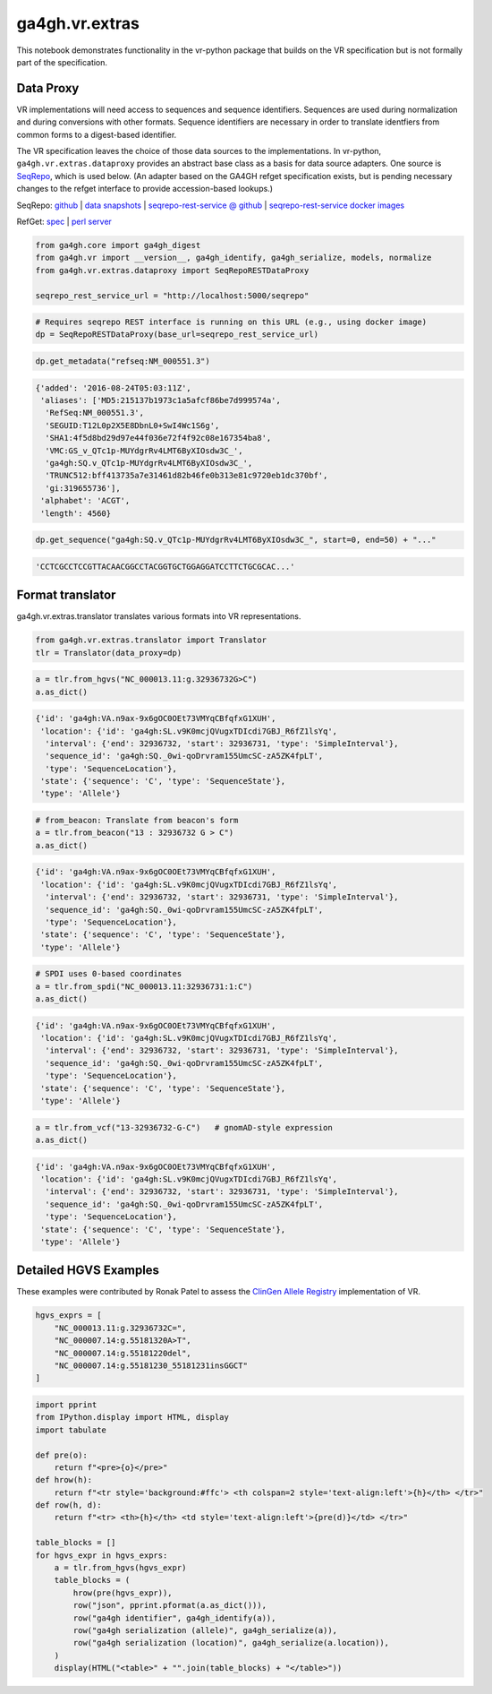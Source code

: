 
ga4gh.vr.extras
===============

This notebook demonstrates functionality in the vr-python package that
builds on the VR specification but is not formally part of the
specification.

Data Proxy
----------

VR implementations will need access to sequences and sequence
identifiers. Sequences are used during normalization and during
conversions with other formats. Sequence identifiers are necessary in
order to translate identfiers from common forms to a digest-based
identifier.

The VR specification leaves the choice of those data sources to the
implementations. In vr-python, ``ga4gh.vr.extras.dataproxy`` provides an
abstract base class as a basis for data source adapters. One source is
`SeqRepo <https://github.com/biocommons/biocommons.seqrepo/>`__, which
is used below. (An adapter based on the GA4GH refget specification
exists, but is pending necessary changes to the refget interface to
provide accession-based lookups.)

SeqRepo: `github <https://github.com/biocommons/biocommons.seqrepo/>`__
\| `data snapshots <http://dl.biocommons.org/seqrepo/>`__ \|
`seqrepo-rest-service @
github <https://github.com/biocommons/seqrepo-rest-service>`__ \|
`seqrepo-rest-service docker
images <https://cloud.docker.com/u/biocommons/repository/docker/biocommons/seqrepo-rest-service>`__

RefGet: `spec <https://samtools.github.io/hts-specs/refget.html>`__ \|
`perl server <https://github.com/andrewyatz/refget-server-perl>`__

.. code:: ipython3

    from ga4gh.core import ga4gh_digest
    from ga4gh.vr import __version__, ga4gh_identify, ga4gh_serialize, models, normalize
    from ga4gh.vr.extras.dataproxy import SeqRepoRESTDataProxy
    
    seqrepo_rest_service_url = "http://localhost:5000/seqrepo"

.. code:: ipython3

    # Requires seqrepo REST interface is running on this URL (e.g., using docker image)
    dp = SeqRepoRESTDataProxy(base_url=seqrepo_rest_service_url)

.. code:: ipython3

    dp.get_metadata("refseq:NM_000551.3")

.. code:: python

    {'added': '2016-08-24T05:03:11Z',
     'aliases': ['MD5:215137b1973c1a5afcf86be7d999574a',
      'RefSeq:NM_000551.3',
      'SEGUID:T12L0p2X5E8DbnL0+SwI4Wc1S6g',
      'SHA1:4f5d8bd29d97e44f036e72f4f92c08e167354ba8',
      'VMC:GS_v_QTc1p-MUYdgrRv4LMT6ByXIOsdw3C_',
      'ga4gh:SQ.v_QTc1p-MUYdgrRv4LMT6ByXIOsdw3C_',
      'TRUNC512:bff413735a7e31461d82b46fe0b313e81c9720eb1dc370bf',
      'gi:319655736'],
     'alphabet': 'ACGT',
     'length': 4560}



.. code:: ipython3

    dp.get_sequence("ga4gh:SQ.v_QTc1p-MUYdgrRv4LMT6ByXIOsdw3C_", start=0, end=50) + "..."


.. code:: python

    'CCTCGCCTCCGTTACAACGGCCTACGGTGCTGGAGGATCCTTCTGCGCAC...'



Format translator
-----------------

ga4gh.vr.extras.translator translates various formats into VR
representations.

.. raw:: html

   <div>
   <div style="border-radius: 10px; width: 80%; margin: 0 auto; padding: 5px; background: #d9ead3; border: 2pt solid #274e13; color: #274e13">
   <span style="font-size: 200%">🚀</span> The examples below use the same variant in 4 formats: HGVS, beacon, spdi, and VCF/gnomAD. Notice that the resulting Allele objects and computed identifiers are identical.</b>
   </div>
   </div>

.. code:: ipython3

    from ga4gh.vr.extras.translator import Translator
    tlr = Translator(data_proxy=dp)


.. code:: ipython3

    a = tlr.from_hgvs("NC_000013.11:g.32936732G>C")
    a.as_dict()


.. code:: python


    {'id': 'ga4gh:VA.n9ax-9x6gOC0OEt73VMYqCBfqfxG1XUH',
     'location': {'id': 'ga4gh:SL.v9K0mcjQVugxTDIcdi7GBJ_R6fZ1lsYq',
      'interval': {'end': 32936732, 'start': 32936731, 'type': 'SimpleInterval'},
      'sequence_id': 'ga4gh:SQ._0wi-qoDrvram155UmcSC-zA5ZK4fpLT',
      'type': 'SequenceLocation'},
     'state': {'sequence': 'C', 'type': 'SequenceState'},
     'type': 'Allele'}



.. code:: ipython3

    # from_beacon: Translate from beacon's form
    a = tlr.from_beacon("13 : 32936732 G > C")
    a.as_dict()


.. code:: python

    {'id': 'ga4gh:VA.n9ax-9x6gOC0OEt73VMYqCBfqfxG1XUH',
     'location': {'id': 'ga4gh:SL.v9K0mcjQVugxTDIcdi7GBJ_R6fZ1lsYq',
      'interval': {'end': 32936732, 'start': 32936731, 'type': 'SimpleInterval'},
      'sequence_id': 'ga4gh:SQ._0wi-qoDrvram155UmcSC-zA5ZK4fpLT',
      'type': 'SequenceLocation'},
     'state': {'sequence': 'C', 'type': 'SequenceState'},
     'type': 'Allele'}



.. code:: ipython3

    # SPDI uses 0-based coordinates
    a = tlr.from_spdi("NC_000013.11:32936731:1:C")
    a.as_dict()




.. code:: python

    {'id': 'ga4gh:VA.n9ax-9x6gOC0OEt73VMYqCBfqfxG1XUH',
     'location': {'id': 'ga4gh:SL.v9K0mcjQVugxTDIcdi7GBJ_R6fZ1lsYq',
      'interval': {'end': 32936732, 'start': 32936731, 'type': 'SimpleInterval'},
      'sequence_id': 'ga4gh:SQ._0wi-qoDrvram155UmcSC-zA5ZK4fpLT',
      'type': 'SequenceLocation'},
     'state': {'sequence': 'C', 'type': 'SequenceState'},
     'type': 'Allele'}



.. code:: ipython3

    a = tlr.from_vcf("13-32936732-G-C")   # gnomAD-style expression
    a.as_dict()


.. code:: python

    {'id': 'ga4gh:VA.n9ax-9x6gOC0OEt73VMYqCBfqfxG1XUH',
     'location': {'id': 'ga4gh:SL.v9K0mcjQVugxTDIcdi7GBJ_R6fZ1lsYq',
      'interval': {'end': 32936732, 'start': 32936731, 'type': 'SimpleInterval'},
      'sequence_id': 'ga4gh:SQ._0wi-qoDrvram155UmcSC-zA5ZK4fpLT',
      'type': 'SequenceLocation'},
     'state': {'sequence': 'C', 'type': 'SequenceState'},
     'type': 'Allele'}



Detailed HGVS Examples
----------------------

These examples were contributed by Ronak Patel to assess the `ClinGen
Allele Registry <https://reg.clinicalgenome.org/>`__ implementation of
VR.

.. code:: ipython3

    hgvs_exprs = [
        "NC_000013.11:g.32936732C=",
        "NC_000007.14:g.55181320A>T",
        "NC_000007.14:g.55181220del",
        "NC_000007.14:g.55181230_55181231insGGCT"
    ]

.. code:: ipython3

    import pprint
    from IPython.display import HTML, display
    import tabulate
    
    def pre(o):
        return f"<pre>{o}</pre>"
    def hrow(h):
        return f"<tr style='background:#ffc'> <th colspan=2 style='text-align:left'>{h}</th> </tr>"
    def row(h, d):
        return f"<tr> <th>{h}</th> <td style='text-align:left'>{pre(d)}</td> </tr>"
    
    table_blocks = []
    for hgvs_expr in hgvs_exprs:
        a = tlr.from_hgvs(hgvs_expr)
        table_blocks = (
            hrow(pre(hgvs_expr)),
            row("json", pprint.pformat(a.as_dict())),
            row("ga4gh identifier", ga4gh_identify(a)),
            row("ga4gh serialization (allele)", ga4gh_serialize(a)),
            row("ga4gh serialization (location)", ga4gh_serialize(a.location)),
        )
        display(HTML("<table>" + "".join(table_blocks) + "</table>"))


.. raw:: html

    <table><tr style='background:#ffc'> <th colspan=2 style='text-align:left'><pre>NC_000013.11:g.32936732C=</pre></th> </tr><tr> <th>json</th> <td style='text-align:left'><pre>{'id': 'ga4gh:VA.n9ax-9x6gOC0OEt73VMYqCBfqfxG1XUH',
     'location': {'id': 'ga4gh:SL.v9K0mcjQVugxTDIcdi7GBJ_R6fZ1lsYq',
                  'interval': {'end': 32936732,
                               'start': 32936731,
                               'type': 'SimpleInterval'},
                  'sequence_id': 'ga4gh:SQ._0wi-qoDrvram155UmcSC-zA5ZK4fpLT',
                  'type': 'SequenceLocation'},
     'state': {'sequence': 'C', 'type': 'SequenceState'},
     'type': 'Allele'}</pre></td> </tr><tr> <th>ga4gh identifier</th> <td style='text-align:left'><pre>ga4gh:VA.n9ax-9x6gOC0OEt73VMYqCBfqfxG1XUH</pre></td> </tr><tr> <th>ga4gh serialization (allele)</th> <td style='text-align:left'><pre>b'{"location":"v9K0mcjQVugxTDIcdi7GBJ_R6fZ1lsYq","state":{"sequence":"C","type":"SequenceState"},"type":"Allele"}'</pre></td> </tr><tr> <th>ga4gh serialization (location)</th> <td style='text-align:left'><pre>b'{"interval":{"end":32936732,"start":32936731,"type":"SimpleInterval"},"sequence_id":"_0wi-qoDrvram155UmcSC-zA5ZK4fpLT","type":"SequenceLocation"}'</pre></td> </tr></table>


.. raw:: html

    <table><tr style='background:#ffc'> <th colspan=2 style='text-align:left'><pre>NC_000007.14:g.55181320A>T</pre></th> </tr><tr> <th>json</th> <td style='text-align:left'><pre>{'id': 'ga4gh:VA.vU0meY5wGjpyRLCjSxCfb2Jlruyn2adL',
     'location': {'id': 'ga4gh:SL.5D9eG-ev4fA7mYIpOpDEe-4Am1lzPZlQ',
                  'interval': {'end': 55181320,
                               'start': 55181319,
                               'type': 'SimpleInterval'},
                  'sequence_id': 'ga4gh:SQ.F-LrLMe1SRpfUZHkQmvkVKFEGaoDeHul',
                  'type': 'SequenceLocation'},
     'state': {'sequence': 'T', 'type': 'SequenceState'},
     'type': 'Allele'}</pre></td> </tr><tr> <th>ga4gh identifier</th> <td style='text-align:left'><pre>ga4gh:VA.vU0meY5wGjpyRLCjSxCfb2Jlruyn2adL</pre></td> </tr><tr> <th>ga4gh serialization (allele)</th> <td style='text-align:left'><pre>b'{"location":"5D9eG-ev4fA7mYIpOpDEe-4Am1lzPZlQ","state":{"sequence":"T","type":"SequenceState"},"type":"Allele"}'</pre></td> </tr><tr> <th>ga4gh serialization (location)</th> <td style='text-align:left'><pre>b'{"interval":{"end":55181320,"start":55181319,"type":"SimpleInterval"},"sequence_id":"F-LrLMe1SRpfUZHkQmvkVKFEGaoDeHul","type":"SequenceLocation"}'</pre></td> </tr></table>



.. raw:: html

    <table><tr style='background:#ffc'> <th colspan=2 style='text-align:left'><pre>NC_000007.14:g.55181220del</pre></th> </tr><tr> <th>json</th> <td style='text-align:left'><pre>{'id': 'ga4gh:VA.csOXic4ezsVVEPJjM7jdcx4cCYuWNvFx',
     'location': {'id': 'ga4gh:SL.eDAO6enI-Mok9nCCJotVmsKzi0vwBF9t',
                  'interval': {'end': 55181220,
                               'start': 55181219,
                               'type': 'SimpleInterval'},
                  'sequence_id': 'ga4gh:SQ.F-LrLMe1SRpfUZHkQmvkVKFEGaoDeHul',
                  'type': 'SequenceLocation'},
     'state': {'sequence': '', 'type': 'SequenceState'},
     'type': 'Allele'}</pre></td> </tr><tr> <th>ga4gh identifier</th> <td style='text-align:left'><pre>ga4gh:VA.csOXic4ezsVVEPJjM7jdcx4cCYuWNvFx</pre></td> </tr><tr> <th>ga4gh serialization (allele)</th> <td style='text-align:left'><pre>b'{"location":"eDAO6enI-Mok9nCCJotVmsKzi0vwBF9t","state":{"sequence":"","type":"SequenceState"},"type":"Allele"}'</pre></td> </tr><tr> <th>ga4gh serialization (location)</th> <td style='text-align:left'><pre>b'{"interval":{"end":55181220,"start":55181219,"type":"SimpleInterval"},"sequence_id":"F-LrLMe1SRpfUZHkQmvkVKFEGaoDeHul","type":"SequenceLocation"}'</pre></td> </tr></table>



.. raw:: html

    <table><tr style='background:#ffc'> <th colspan=2 style='text-align:left'><pre>NC_000007.14:g.55181230_55181231insGGCT</pre></th> </tr><tr> <th>json</th> <td style='text-align:left'><pre>{'id': 'ga4gh:VA.mL71zVuJ7BKsB6U825nJuGv31S84puyd',
     'location': {'id': 'ga4gh:SL.YRGVXC7g1ScsKl_z594KbS8FLflV3sLV',
                  'interval': {'end': 55181230,
                               'start': 55181230,
                               'type': 'SimpleInterval'},
                  'sequence_id': 'ga4gh:SQ.F-LrLMe1SRpfUZHkQmvkVKFEGaoDeHul',
                  'type': 'SequenceLocation'},
     'state': {'sequence': 'GGCT', 'type': 'SequenceState'},
     'type': 'Allele'}</pre></td> </tr><tr> <th>ga4gh identifier</th> <td style='text-align:left'><pre>ga4gh:VA.mL71zVuJ7BKsB6U825nJuGv31S84puyd</pre></td> </tr><tr> <th>ga4gh serialization (allele)</th> <td style='text-align:left'><pre>b'{"location":"YRGVXC7g1ScsKl_z594KbS8FLflV3sLV","state":{"sequence":"GGCT","type":"SequenceState"},"type":"Allele"}'</pre></td> </tr><tr> <th>ga4gh serialization (location)</th> <td style='text-align:left'><pre>b'{"interval":{"end":55181230,"start":55181230,"type":"SimpleInterval"},"sequence_id":"F-LrLMe1SRpfUZHkQmvkVKFEGaoDeHul","type":"SequenceLocation"}'</pre></td> </tr></table>


